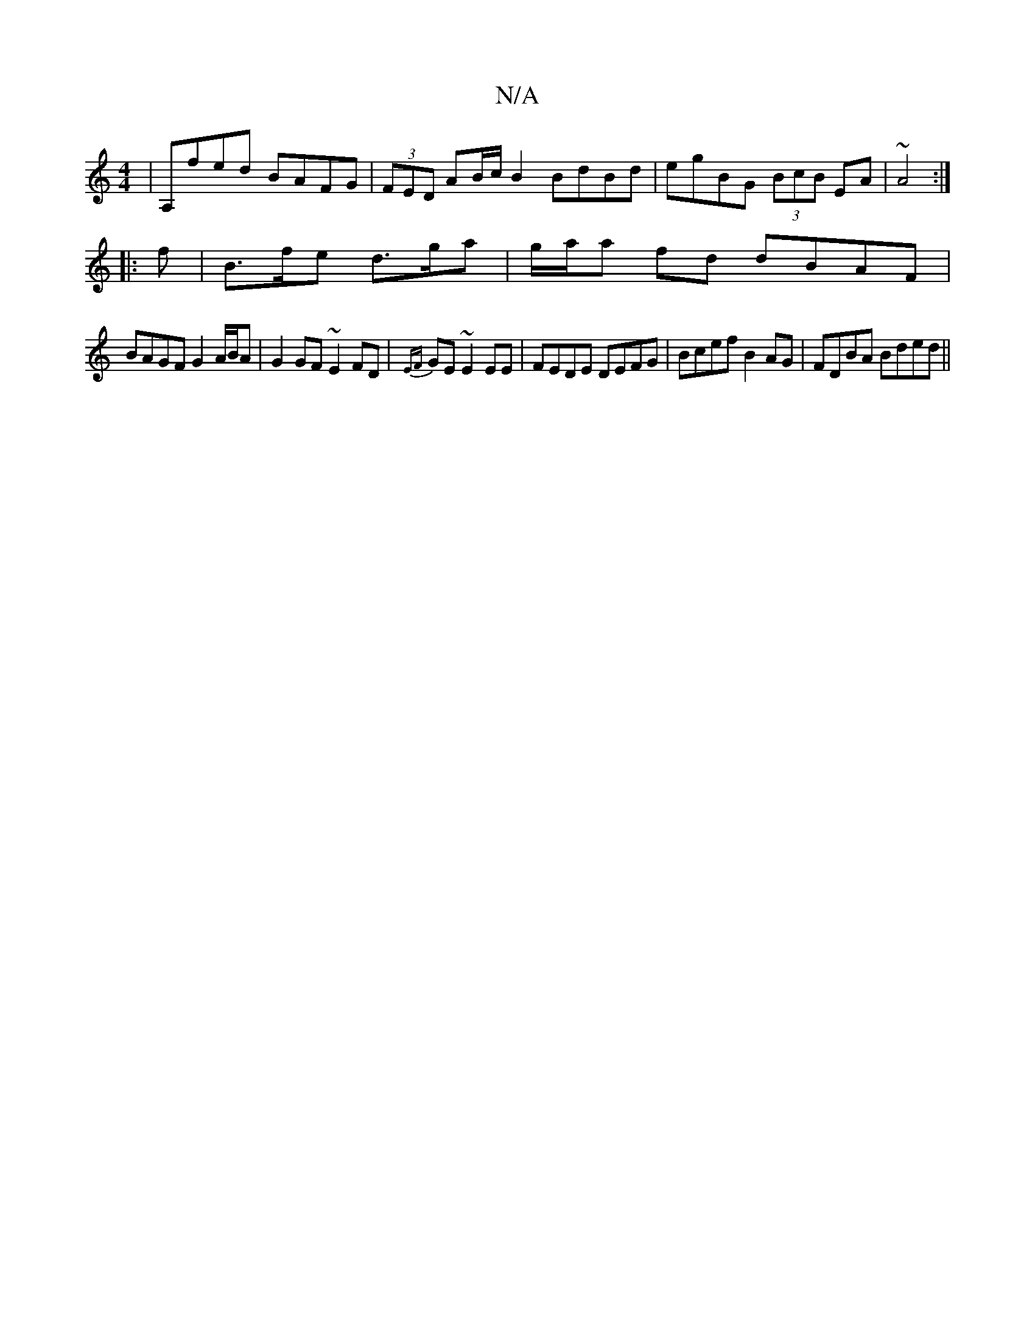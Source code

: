 X:1
T:N/A
M:4/4
R:N/A
K:Cmajor
2|A,fed BAFG|(3FED AB/c/ B2 BdBd| egBG (3BcB EA|~A4 :|
|:f | B>fe d>ga | g/a/a fd dBAF|
BAGF G2 A/B/A|G2 GF ~E2FD|{EF}GE~E2 EE|FEDE DEFG|Bcef B2 AG|FDBA Bded||

(3dfA|B6|d4 B2|
AdcA BEBE|ABdB AFED|EDA